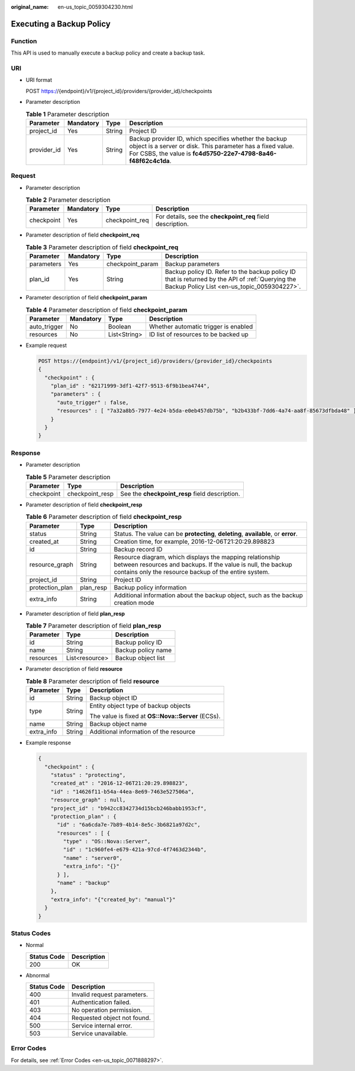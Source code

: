 :original_name: en-us_topic_0059304230.html

.. _en-us_topic_0059304230:

Executing a Backup Policy
=========================

Function
--------

This API is used to manually execute a backup policy and create a backup task.

URI
---

-  URI format

   POST https://{endpoint}/v1/{project_id}/providers/{provider_id}/checkpoints

-  Parameter description

   .. table:: **Table 1** Parameter description

      +-------------+-----------+--------+---------------------------------------------------------------------------------------------------------------------------------------------------------------------------------------+
      | Parameter   | Mandatory | Type   | Description                                                                                                                                                                           |
      +=============+===========+========+=======================================================================================================================================================================================+
      | project_id  | Yes       | String | Project ID                                                                                                                                                                            |
      +-------------+-----------+--------+---------------------------------------------------------------------------------------------------------------------------------------------------------------------------------------+
      | provider_id | Yes       | String | Backup provider ID, which specifies whether the backup object is a server or disk. This parameter has a fixed value. For CSBS, the value is **fc4d5750-22e7-4798-8a46-f48f62c4c1da**. |
      +-------------+-----------+--------+---------------------------------------------------------------------------------------------------------------------------------------------------------------------------------------+

Request
-------

-  Parameter description

   .. table:: **Table 2** Parameter description

      +------------+-----------+----------------+------------------------------------------------------------+
      | Parameter  | Mandatory | Type           | Description                                                |
      +============+===========+================+============================================================+
      | checkpoint | Yes       | checkpoint_req | For details, see the **checkpoint_req** field description. |
      +------------+-----------+----------------+------------------------------------------------------------+

-  Parameter description of field **checkpoint_req**

   .. table:: **Table 3** Parameter description of field **checkpoint_req**

      +------------+-----------+------------------+-------------------------------------------------------------------------------------------------------------------------------------------------+
      | Parameter  | Mandatory | Type             | Description                                                                                                                                     |
      +============+===========+==================+=================================================================================================================================================+
      | parameters | Yes       | checkpoint_param | Backup parameters                                                                                                                               |
      +------------+-----------+------------------+-------------------------------------------------------------------------------------------------------------------------------------------------+
      | plan_id    | Yes       | String           | Backup policy ID. Refer to the backup policy ID that is returned by the API of :ref:`Querying the Backup Policy List <en-us_topic_0059304227>`. |
      +------------+-----------+------------------+-------------------------------------------------------------------------------------------------------------------------------------------------+

-  Parameter description of field **checkpoint_param**

   .. table:: **Table 4** Parameter description of field **checkpoint_param**

      ============ ========= ============ ====================================
      Parameter    Mandatory Type         Description
      ============ ========= ============ ====================================
      auto_trigger No        Boolean      Whether automatic trigger is enabled
      resources    No        List<String> ID list of resources to be backed up
      ============ ========= ============ ====================================

-  Example request

   .. code-block:: text

      POST https://{endpoint}/v1/{project_id}/providers/{provider_id}/checkpoints
      {
        "checkpoint" : {
          "plan_id" : "62171999-3df1-42f7-9513-6f9b1bea4744",
          "parameters" : {
            "auto_trigger" : false,
            "resources" : [ "7a32a8b5-7977-4e24-b5da-e0eb457db75b", "b2b433bf-7dd6-4a74-aa8f-85673dfbda48" ]
          }
        }
      }

Response
--------

-  Parameter description

   .. table:: **Table 5** Parameter description

      +------------+-----------------+------------------------------------------------+
      | Parameter  | Type            | Description                                    |
      +============+=================+================================================+
      | checkpoint | checkpoint_resp | See the **checkpoint_resp** field description. |
      +------------+-----------------+------------------------------------------------+

-  Parameter description of field **checkpoint_resp**

   .. table:: **Table 6** Parameter description of field **checkpoint_resp**

      +-----------------+-----------+-----------------------------------------------------------------------------------------------------------------------------------------------------------------------------------+
      | Parameter       | Type      | Description                                                                                                                                                                       |
      +=================+===========+===================================================================================================================================================================================+
      | status          | String    | Status. The value can be **protecting**, **deleting**, **available**, or **error**.                                                                                               |
      +-----------------+-----------+-----------------------------------------------------------------------------------------------------------------------------------------------------------------------------------+
      | created_at      | String    | Creation time, for example, 2016-12-06T21:20:29.898823                                                                                                                            |
      +-----------------+-----------+-----------------------------------------------------------------------------------------------------------------------------------------------------------------------------------+
      | id              | String    | Backup record ID                                                                                                                                                                  |
      +-----------------+-----------+-----------------------------------------------------------------------------------------------------------------------------------------------------------------------------------+
      | resource_graph  | String    | Resource diagram, which displays the mapping relationship between resources and backups. If the value is null, the backup contains only the resource backup of the entire system. |
      +-----------------+-----------+-----------------------------------------------------------------------------------------------------------------------------------------------------------------------------------+
      | project_id      | String    | Project ID                                                                                                                                                                        |
      +-----------------+-----------+-----------------------------------------------------------------------------------------------------------------------------------------------------------------------------------+
      | protection_plan | plan_resp | Backup policy information                                                                                                                                                         |
      +-----------------+-----------+-----------------------------------------------------------------------------------------------------------------------------------------------------------------------------------+
      | extra_info      | String    | Additional information about the backup object, such as the backup creation mode                                                                                                  |
      +-----------------+-----------+-----------------------------------------------------------------------------------------------------------------------------------------------------------------------------------+

-  Parameter description of field **plan_resp**

   .. table:: **Table 7** Parameter description of field **plan_resp**

      ========= ============== ==================
      Parameter Type           Description
      ========= ============== ==================
      id        String         Backup policy ID
      name      String         Backup policy name
      resources List<resource> Backup object list
      ========= ============== ==================

-  Parameter description of field **resource**

   .. table:: **Table 8** Parameter description of field **resource**

      +-----------------------+-----------------------+----------------------------------------------------+
      | Parameter             | Type                  | Description                                        |
      +=======================+=======================+====================================================+
      | id                    | String                | Backup object ID                                   |
      +-----------------------+-----------------------+----------------------------------------------------+
      | type                  | String                | Entity object type of backup objects               |
      |                       |                       |                                                    |
      |                       |                       | The value is fixed at **OS::Nova::Server** (ECSs). |
      +-----------------------+-----------------------+----------------------------------------------------+
      | name                  | String                | Backup object name                                 |
      +-----------------------+-----------------------+----------------------------------------------------+
      | extra_info            | String                | Additional information of the resource             |
      +-----------------------+-----------------------+----------------------------------------------------+

-  Example response

   .. code-block::

      {
        "checkpoint" : {
          "status" : "protecting",
          "created_at" : "2016-12-06T21:20:29.898823",
          "id" : "14626f11-b54a-44ea-8e69-7463e527506a",
          "resource_graph" : null,
          "project_id" : "b942cc8342734d15bcb246babb1953cf",
          "protection_plan" : {
            "id" : "6a6cda7e-7b89-4b14-8e5c-3b6821a97d2c",
            "resources" : [ {
              "type" : "OS::Nova::Server",
              "id" : "1c960fe4-e679-421a-97cd-4f7463d2344b",
              "name" : "server0",
              "extra_info": "{}"
            } ],
            "name" : "backup"
          },
          "extra_info": "{"created_by": "manual"}"
        }
      }

Status Codes
------------

-  Normal

   =========== ===========
   Status Code Description
   =========== ===========
   200         OK
   =========== ===========

-  Abnormal

   =========== ===========================
   Status Code Description
   =========== ===========================
   400         Invalid request parameters.
   401         Authentication failed.
   403         No operation permission.
   404         Requested object not found.
   500         Service internal error.
   503         Service unavailable.
   =========== ===========================

Error Codes
-----------

For details, see :ref:`Error Codes <en-us_topic_0071888297>`.
